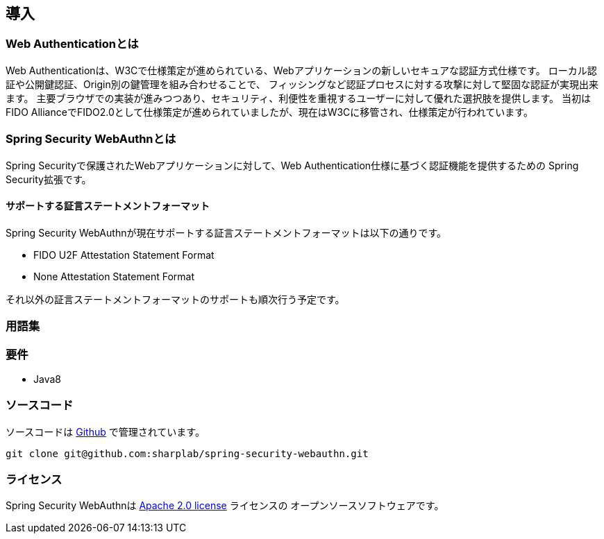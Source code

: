 [introduction]
== 導入

=== Web Authenticationとは

Web Authenticationは、W3Cで仕様策定が進められている、Webアプリケーションの新しいセキュアな認証方式仕様です。
ローカル認証や公開鍵認証、Origin別の鍵管理を組み合わせることで、
フィッシングなど認証プロセスに対する攻撃に対して堅固な認証が実現出来ます。
主要ブラウザでの実装が進みつつあり、セキュリティ、利便性を重視するユーザーに対して優れた選択肢を提供します。
当初はFIDO AllianceでFIDO2.0として仕様策定が進められていましたが、現在はW3Cに移管され、仕様策定が行われています。

=== Spring Security WebAuthnとは

Spring Securityで保護されたWebアプリケーションに対して、Web Authentication仕様に基づく認証機能を提供するための
Spring Security拡張です。

==== サポートする証言ステートメントフォーマット

Spring Security WebAuthnが現在サポートする証言ステートメントフォーマットは以下の通りです。

- FIDO U2F Attestation Statement Format
- None Attestation Statement Format

それ以外の証言ステートメントフォーマットのサポートも順次行う予定です。

=== 用語集

=== 要件

- Java8

=== ソースコード

ソースコードは https://github.com/sharplab/spring-security-webauthn[Github] で管理されています。
----
git clone git@github.com:sharplab/spring-security-webauthn.git
----

=== ライセンス

Spring Security WebAuthnは http://www.apache.org/licenses/LICENSE-2.0.html[Apache 2.0 license] ライセンスの
オープンソースソフトウェアです。

